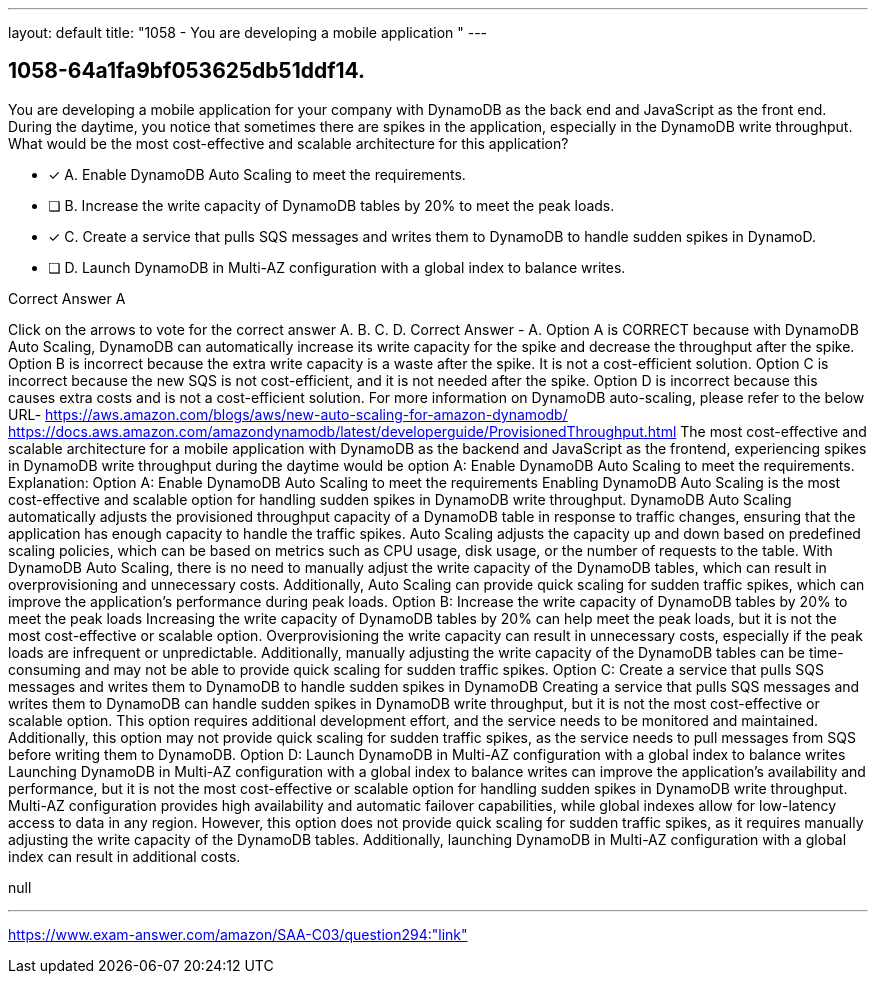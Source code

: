 ---
layout: default 
title: "1058 - You are developing a mobile application "
---


[.question]
== 1058-64a1fa9bf053625db51ddf14.


****

[.query]
--
You are developing a mobile application for your company with DynamoDB as the back end and JavaScript as the front end.
During the daytime, you notice that sometimes there are spikes in the application, especially in the DynamoDB write throughput.
What would be the most cost-effective and scalable architecture for this application?


--

[.list]
--
* [*] A. Enable DynamoDB Auto Scaling to meet the requirements.
* [ ] B. Increase the write capacity of DynamoDB tables by 20% to meet the peak loads.
* [*] C. Create a service that pulls SQS messages and writes them to DynamoDB to handle sudden spikes in DynamoD.
* [ ] D. Launch DynamoDB in Multi-AZ configuration with a global index to balance writes.

--
****

[.answer]
Correct Answer  A

[.explanation]
--
Click on the arrows to vote for the correct answer
A.
B.
C.
D.
Correct Answer - A.
Option A is CORRECT because with DynamoDB Auto Scaling, DynamoDB can automatically increase its write capacity for the spike and decrease the throughput after the spike.
Option B is incorrect because the extra write capacity is a waste after the spike.
It is not a cost-efficient solution.
Option C is incorrect because the new SQS is not cost-efficient, and it is not needed after the spike.
Option D is incorrect because this causes extra costs and is not a cost-efficient solution.
For more information on DynamoDB auto-scaling, please refer to the below URL-
https://aws.amazon.com/blogs/aws/new-auto-scaling-for-amazon-dynamodb/ https://docs.aws.amazon.com/amazondynamodb/latest/developerguide/ProvisionedThroughput.html
The most cost-effective and scalable architecture for a mobile application with DynamoDB as the backend and JavaScript as the frontend, experiencing spikes in DynamoDB write throughput during the daytime would be option A: Enable DynamoDB Auto Scaling to meet the requirements.
Explanation:
Option A: Enable DynamoDB Auto Scaling to meet the requirements Enabling DynamoDB Auto Scaling is the most cost-effective and scalable option for handling sudden spikes in DynamoDB write throughput. DynamoDB Auto Scaling automatically adjusts the provisioned throughput capacity of a DynamoDB table in response to traffic changes, ensuring that the application has enough capacity to handle the traffic spikes. Auto Scaling adjusts the capacity up and down based on predefined scaling policies, which can be based on metrics such as CPU usage, disk usage, or the number of requests to the table. With DynamoDB Auto Scaling, there is no need to manually adjust the write capacity of the DynamoDB tables, which can result in overprovisioning and unnecessary costs. Additionally, Auto Scaling can provide quick scaling for sudden traffic spikes, which can improve the application's performance during peak loads.
Option B: Increase the write capacity of DynamoDB tables by 20% to meet the peak loads Increasing the write capacity of DynamoDB tables by 20% can help meet the peak loads, but it is not the most cost-effective or scalable option. Overprovisioning the write capacity can result in unnecessary costs, especially if the peak loads are infrequent or unpredictable. Additionally, manually adjusting the write capacity of the DynamoDB tables can be time-consuming and may not be able to provide quick scaling for sudden traffic spikes.
Option C: Create a service that pulls SQS messages and writes them to DynamoDB to handle sudden spikes in DynamoDB Creating a service that pulls SQS messages and writes them to DynamoDB can handle sudden spikes in DynamoDB write throughput, but it is not the most cost-effective or scalable option. This option requires additional development effort, and the service needs to be monitored and maintained. Additionally, this option may not provide quick scaling for sudden traffic spikes, as the service needs to pull messages from SQS before writing them to DynamoDB.
Option D: Launch DynamoDB in Multi-AZ configuration with a global index to balance writes Launching DynamoDB in Multi-AZ configuration with a global index to balance writes can improve the application's availability and performance, but it is not the most cost-effective or scalable option for handling sudden spikes in DynamoDB write throughput. Multi-AZ configuration provides high availability and automatic failover capabilities, while global indexes allow for low-latency access to data in any region. However, this option does not provide quick scaling for sudden traffic spikes, as it requires manually adjusting the write capacity of the DynamoDB tables. Additionally, launching DynamoDB in Multi-AZ configuration with a global index can result in additional costs.
--

[.ka]
null

'''



https://www.exam-answer.com/amazon/SAA-C03/question294:"link"


